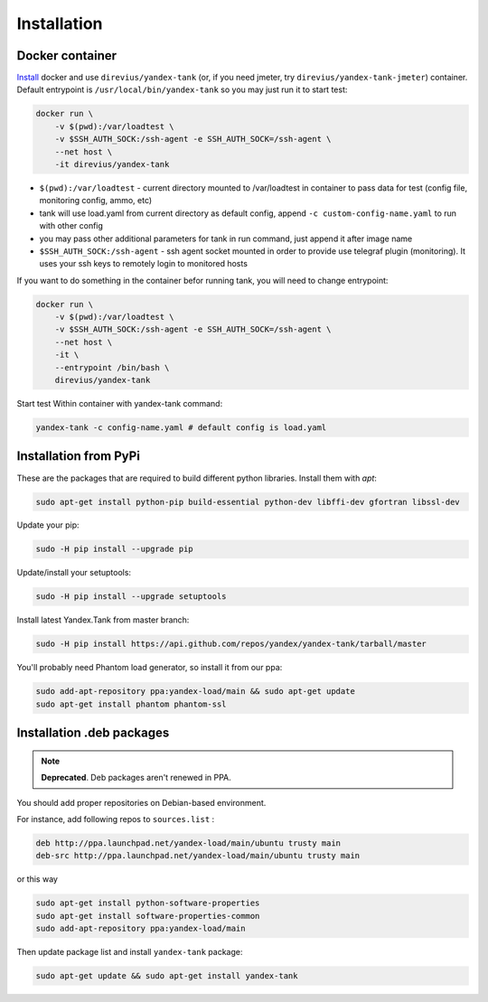 ============
Installation
============

****************
Docker container
****************

`Install <https://www.docker.com/products/overview>`_ docker and use ``direvius/yandex-tank`` (or, if you need jmeter, try ``direvius/yandex-tank-jmeter``) container.
Default entrypoint is ``/usr/local/bin/yandex-tank`` so you may just run it to start test:

.. code-block:: bash

    docker run \
        -v $(pwd):/var/loadtest \
        -v $SSH_AUTH_SOCK:/ssh-agent -e SSH_AUTH_SOCK=/ssh-agent \
        --net host \
        -it direvius/yandex-tank


* ``$(pwd):/var/loadtest`` - current directory mounted to /var/loadtest in container to pass data for test
  (config file, monitoring config, ammo, etc)

* tank will use load.yaml from current directory as default config,
  append ``-c custom-config-name.yaml`` to run with other config

* you may pass other additional parameters for tank in run command, just append it after image name

* ``$SSH_AUTH_SOCK:/ssh-agent`` - ssh agent socket mounted in order to provide use telegraf plugin (monitoring). It uses your ssh keys to remotely login to monitored hosts

If you want to do something in the container befor running tank, you will need to change entrypoint:

.. code-block:: bash

    docker run \
        -v $(pwd):/var/loadtest \
        -v $SSH_AUTH_SOCK:/ssh-agent -e SSH_AUTH_SOCK=/ssh-agent \
        --net host \
        -it \
        --entrypoint /bin/bash \
        direvius/yandex-tank

Start test Within container with yandex-tank command:

.. code-block:: bash

    yandex-tank -c config-name.yaml # default config is load.yaml


************************
Installation from PyPi
************************

These are the packages that are required to build different python libraries. Install them with `apt`:

.. code-block:: bash

    sudo apt-get install python-pip build-essential python-dev libffi-dev gfortran libssl-dev

Update your pip:

.. code-block:: bash

    sudo -H pip install --upgrade pip

Update/install your setuptools:

.. code-block:: bash

    sudo -H pip install --upgrade setuptools

Install latest Yandex.Tank from master branch:

.. code-block:: bash

    sudo -H pip install https://api.github.com/repos/yandex/yandex-tank/tarball/master

You'll probably need Phantom load generator, so install it from our ppa:

.. code-block:: bash

    sudo add-apt-repository ppa:yandex-load/main && sudo apt-get update
    sudo apt-get install phantom phantom-ssl

****************************
Installation .deb packages
****************************

.. note::
    
    **Deprecated**. Deb packages aren't renewed in PPA. 

You should add proper repositories on Debian-based environment.

For instance, add following repos to ``sources.list`` :

.. code-block:: bash

    deb http://ppa.launchpad.net/yandex-load/main/ubuntu trusty main
    deb-src http://ppa.launchpad.net/yandex-load/main/ubuntu trusty main

or this way

.. code-block:: bash

    sudo apt-get install python-software-properties
    sudo apt-get install software-properties-common
    sudo add-apt-repository ppa:yandex-load/main

Then update package list and install ``yandex-tank`` package:

.. code-block:: bash

    sudo apt-get update && sudo apt-get install yandex-tank
